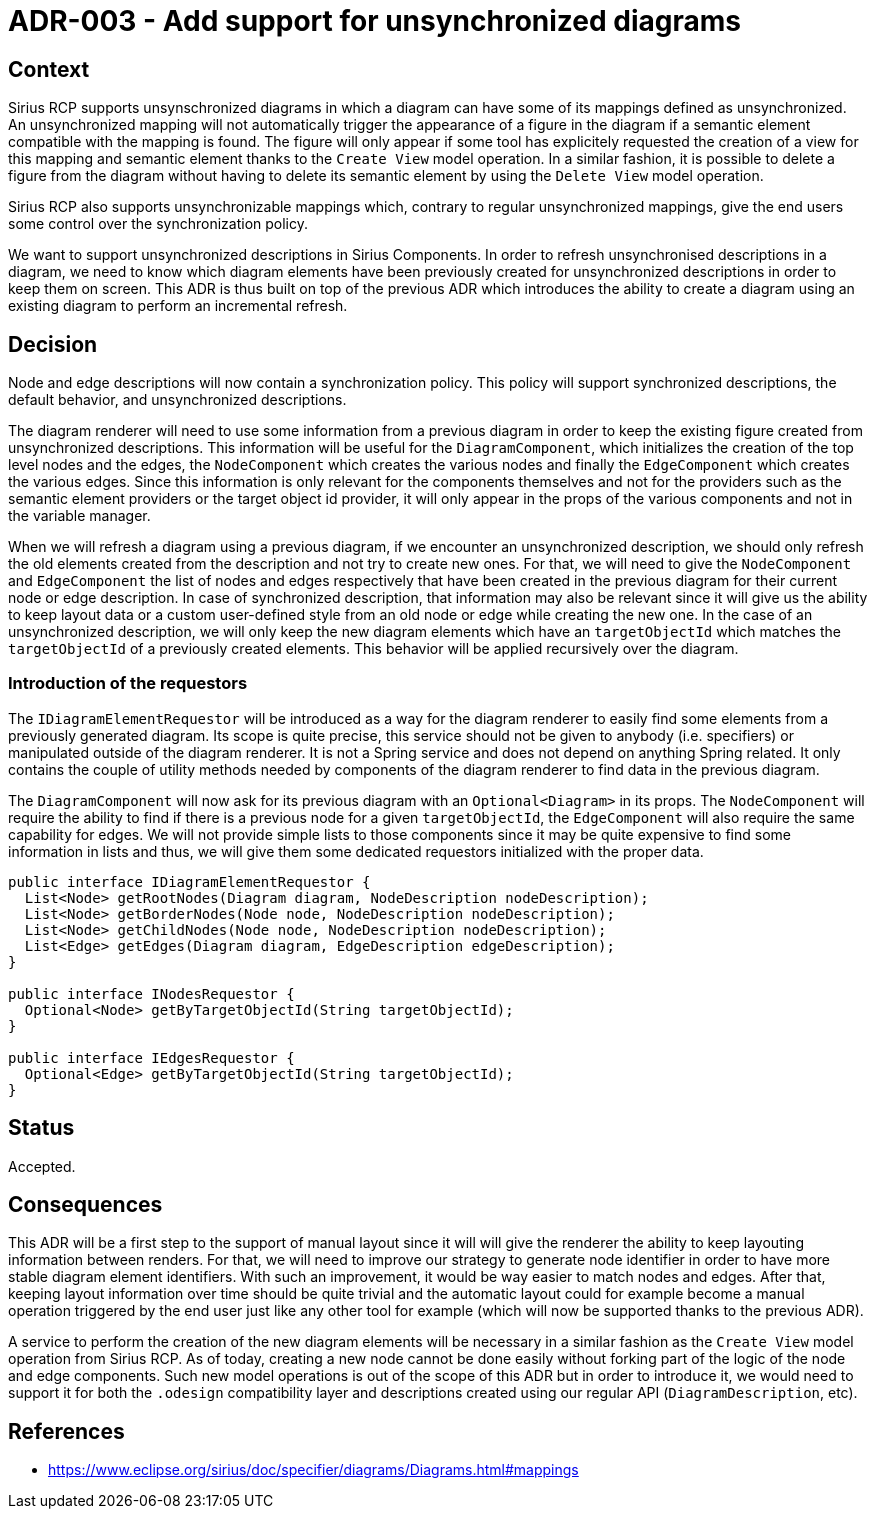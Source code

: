 = ADR-003 - Add support for unsynchronized diagrams

== Context

Sirius RCP supports unsynschronized diagrams in which a diagram can have some of its mappings defined as unsynchronized.
An unsynchronized mapping will not automatically trigger the appearance of a figure in the diagram if a semantic element compatible with the mapping is found.
The figure will only appear if some tool has explicitely requested the creation of a view for this mapping and semantic element thanks to the `Create View` model operation.
In a similar fashion, it is possible to delete a figure from the diagram without having to delete its semantic element by using the `Delete View` model operation.

Sirius RCP also supports unsynchronizable mappings which, contrary to regular unsynchronized mappings, give the end users some control over the synchronization policy.

We want to support unsynchronized descriptions in Sirius Components.
In order to refresh unsynchronised descriptions in a diagram, we need to know which diagram elements have been previously created for unsynchronized descriptions in order to keep them on screen.
This ADR is thus built on top of the previous ADR which introduces the ability to create a diagram using an existing diagram to perform an incremental refresh.


== Decision

Node and edge descriptions will now contain a synchronization policy.
This policy will support synchronized descriptions, the default behavior, and unsynchronized descriptions.

The diagram renderer will need to use some information from a previous diagram in order to keep the existing figure created from unsynchronized descriptions.
This information will be useful for the `DiagramComponent`, which initializes the creation of the top level nodes and the edges, the `NodeComponent` which creates the various nodes and finally the `EdgeComponent` which creates the various edges.
Since this information is only relevant for the components themselves and not for the providers such as the semantic element providers or the target object id provider, it will only appear in the props of the various components and not in the variable manager.

When we will refresh a diagram using a previous diagram, if we encounter an unsynchronized description, we should only refresh the old elements created from the description and not try to create new ones.
For that, we will need to give the `NodeComponent` and `EdgeComponent` the list of nodes and edges respectively that have been created in the previous diagram for their current node or edge description.
In case of synchronized description, that information may also be relevant since it will give us the ability to keep layout data or a custom user-defined style from an old node or edge while creating the new one.
In the case of an unsynchronized description, we will only keep the new diagram elements which have an `targetObjectId` which matches the `targetObjectId` of a previously created elements.
This behavior will be applied recursively over the diagram.


=== Introduction of the requestors

The `IDiagramElementRequestor` will be introduced as a way for the diagram renderer to easily find some elements from a previously generated diagram.
Its scope is quite precise, this service should not be given to anybody (i.e. specifiers) or manipulated outside of the diagram renderer.
It is not a Spring service and does not depend on anything Spring related.
It only contains the couple of utility methods needed by components of the diagram renderer to find data in the previous diagram.

The `DiagramComponent` will now ask for its previous diagram with an `Optional<Diagram>` in its props.
The `NodeComponent` will require the ability to find if there is a previous node for a given `targetObjectId`, the `EdgeComponent` will also require the same capability for edges.
We will not provide simple lists to those components since it may be quite expensive to find some information in lists and thus, we will give them some dedicated requestors initialized with the proper data.

```
public interface IDiagramElementRequestor {
  List<Node> getRootNodes(Diagram diagram, NodeDescription nodeDescription);
  List<Node> getBorderNodes(Node node, NodeDescription nodeDescription);
  List<Node> getChildNodes(Node node, NodeDescription nodeDescription);
  List<Edge> getEdges(Diagram diagram, EdgeDescription edgeDescription);
}

public interface INodesRequestor {
  Optional<Node> getByTargetObjectId(String targetObjectId);
}

public interface IEdgesRequestor {
  Optional<Edge> getByTargetObjectId(String targetObjectId);
}
```

== Status

Accepted.


== Consequences

This ADR will be a first step to the support of manual layout since it will will give the renderer the ability to keep layouting information between renders.
For that, we will need to improve our strategy to generate node identifier in order to have more stable diagram element identifiers.
With such an improvement, it would be way easier to match nodes and edges.
After that, keeping layout information over time should be quite trivial and the automatic layout could for example become a manual operation triggered by the end user just like any other tool for example (which will now be supported thanks to the previous ADR).

A service to perform the creation of the new diagram elements will be necessary in a similar fashion as the `Create View` model operation from Sirius RCP.
As of today, creating a new node cannot be done easily without forking part of the logic of the node and edge components.
Such new model operations is out of the scope of this ADR but in order to introduce it, we would need to support it for both the `.odesign` compatibility layer and descriptions created using our regular API (`DiagramDescription`, etc).


== References

- https://www.eclipse.org/sirius/doc/specifier/diagrams/Diagrams.html#mappings